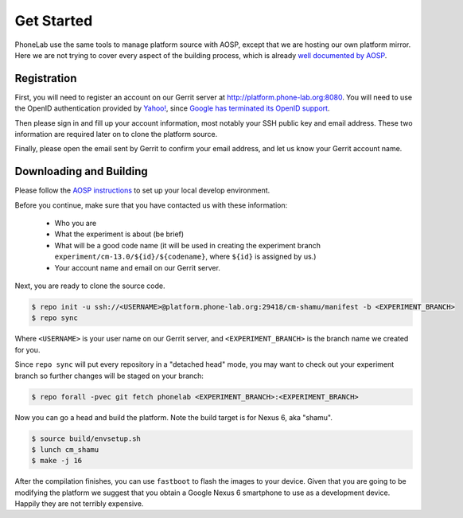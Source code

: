 Get Started
===========

PhoneLab use the same tools to manage platform source with AOSP, except that we
are hosting our own platform mirror. Here we are not trying to cover every
aspect of the building process, which is already `well documented by AOSP
<https://source.android.com/source/initializing.html>`_.


Registration
------------

First, you will need to register an account on our Gerrit server at
http://platform.phone-lab.org:8080. You will need to use the OpenID
authentication provided by `Yahoo! <https://www.yahoo.com/>`_, since `Google has
terminated its OpenID support
<https://code.google.com/p/gerrit/issues/detail?id=2677>`_.

Then please sign in and fill up your account information, most notably your SSH
public key and email address. These two information are required later on to
clone the platform source.

Finally, please open the email sent by Gerrit to confirm your email address, and
let us know your Gerrit account name.


Downloading and Building
------------------------

Please follow the `AOSP instructions
<https://source.android.com/source/initializing.html>`_ to set up your local
develop environment.

Before you continue, make sure that you have contacted us with these information:

 - Who you are
 - What the experiment is about (be brief)
 - What will be a good code name (it will be used in creating the
   experiment branch ``experiment/cm-13.0/${id}/${codename}``, where
   ``${id}`` is assigned by us.)
 - Your account name and email on our Gerrit server.

Next, you are ready to clone the source code.

.. code-block:: bash

    $ repo init -u ssh://<USERNAME>@platform.phone-lab.org:29418/cm-shamu/manifest -b <EXPERIMENT_BRANCH>
    $ repo sync

Where ``<USERNAME>`` is your user name on our Gerrit server, and
``<EXPERIMENT_BRANCH>`` is the branch name we created for you.

Since ``repo sync`` will put every repository in a "detached head" mode, you may
want to check out your experiment branch so further changes will be staged on
your branch:

.. code-block:: bash

    $ repo forall -pvec git fetch phonelab <EXPERIMENT_BRANCH>:<EXPERIMENT_BRANCH>

Now you can go a head and build the platform. Note the build target is for
Nexus 6, aka "shamu".

.. code-block:: bash
    
    $ source build/envsetup.sh
    $ lunch cm_shamu
    $ make -j 16

After the compilation finishes, you can use ``fastboot`` to flash the images to
your device. Given that you are going to be modifying the platform we suggest
that you obtain a Google Nexus 6 smartphone
to use as a development device. Happily they are not terribly expensive.
